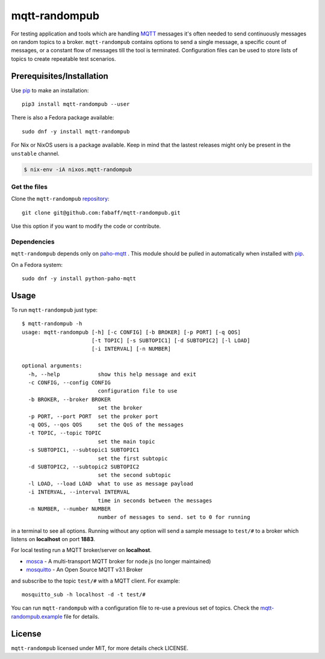 mqtt-randompub
==============

For testing application and tools which are handling `MQTT`_ messages it's
often needed to send continuously messages on random topics to a broker. 
``mqtt-randompub`` contains options to send a single message, a specific count
of messages, or a constant flow of messages till the tool is terminated.
Configuration files can be used to store lists of topics to create repeatable
test scenarios.

.. _MQTT: http://mqtt.org/ 

Prerequisites/Installation
--------------------------

Use `pip`_ to make an installation::

    pip3 install mqtt-randompub --user

There is also a Fedora package available::

   sudo dnf -y install mqtt-randompub

For Nix or NixOS users is a package available. Keep in mind that the lastest releases might only
be present in the ``unstable`` channel.

.. code:: bash

   $ nix-env -iA nixos.mqtt-randompub

Get the files
_____________

Clone the ``mqtt-randompub`` `repository`_::

    git clone git@github.com:fabaff/mqtt-randompub.git

Use this option if you want to modify the code or contribute.

.. _repository: https://github.com/fabaff/mqtt-randompub
.. _pip: https://pypi.python.org/pypi/mqtt-randompub

Dependencies
____________

``mqtt-randompub`` depends only on `paho-mqtt`_ . This module should be
pulled in automatically when installed with `pip`_. 

On a Fedora system::

    sudo dnf -y install python-paho-mqtt

.. _Python: http://www.python.org
.. _paho-mqtt: https://pypi.python.org/pypi/paho-mqtt

Usage
-----

To run ``mqtt-randompub`` just type::

    $ mqtt-randompub -h
    usage: mqtt-randompub [-h] [-c CONFIG] [-b BROKER] [-p PORT] [-q QOS]
                          [-t TOPIC] [-s SUBTOPIC1] [-d SUBTOPIC2] [-l LOAD]
                          [-i INTERVAL] [-n NUMBER]

    optional arguments:
      -h, --help            show this help message and exit
      -c CONFIG, --config CONFIG
                            configuration file to use
      -b BROKER, --broker BROKER
                            set the broker
      -p PORT, --port PORT  set the proker port
      -q QOS, --qos QOS     set the QoS of the messages
      -t TOPIC, --topic TOPIC
                            set the main topic
      -s SUBTOPIC1, --subtopic1 SUBTOPIC1
                            set the first subtopic
      -d SUBTOPIC2, --subtopic2 SUBTOPIC2
                            set the second subtopic
      -l LOAD, --load LOAD  what to use as message payload
      -i INTERVAL, --interval INTERVAL
                            time in seconds between the messages
      -n NUMBER, --number NUMBER
                            number of messages to send. set to 0 for running


in a terminal to see all options. Running without any option will send a
sample message to ``test/#`` to a broker which listens on **localhost** on
port **1883**.

For local testing run a MQTT broker/server on **localhost**. 

- `mosca`_ - A multi-transport MQTT broker
  for node.js (no longer maintained)
- `mosquitto`_ - An Open Source MQTT v3.1 Broker

and subscribe to the topic ``test/#`` with a MQTT client. For example::

    mosquitto_sub -h localhost -d -t test/#

You can run ``mqtt-randompub`` with a configuration file to re-use a previous
set of topics. Check the `mqtt-randompub.example`_ file for details.

.. _mosca: http://mcollina.github.io/mosca/
.. _mosquitto: http://mosquitto.org/
.. _mqtt-randompub.example: https://github.com/fabaff/mqtt-randompub/blob/master/mqtt-randompub.example

License
-------

``mqtt-randompub`` licensed under MIT, for more details check LICENSE.
